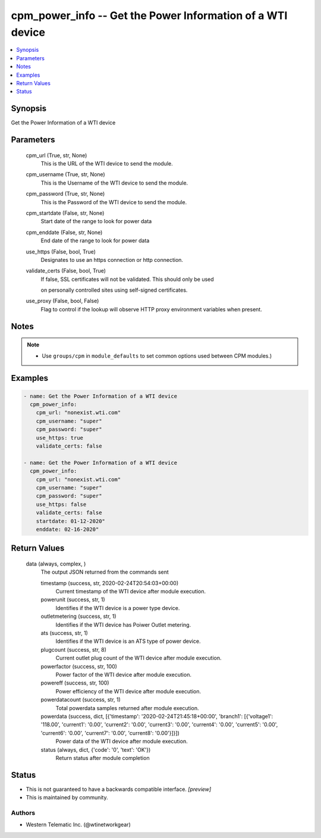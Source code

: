 
cpm_power_info -- Get the Power Information of a WTI device
===========================================================

.. contents::
   :local:
   :depth: 1


Synopsis
--------

Get the Power Information of a WTI device






Parameters
----------

  cpm_url (True, str, None)
    This is the URL of the WTI device to send the module.


  cpm_username (True, str, None)
    This is the Username of the WTI device to send the module.


  cpm_password (True, str, None)
    This is the Password of the WTI device to send the module.


  cpm_startdate (False, str, None)
    Start date of the range to look for power data


  cpm_enddate (False, str, None)
    End date of the range to look for power data


  use_https (False, bool, True)
    Designates to use an https connection or http connection.


  validate_certs (False, bool, True)
    If false, SSL certificates will not be validated. This should only be used

    on personally controlled sites using self-signed certificates.


  use_proxy (False, bool, False)
    Flag to control if the lookup will observe HTTP proxy environment variables when present.





Notes
-----

.. note::
   - Use ``groups/cpm`` in ``module_defaults`` to set common options used between CPM modules.)




Examples
--------

.. code-block:: yaml+jinja

    
    - name: Get the Power Information of a WTI device
      cpm_power_info:
        cpm_url: "nonexist.wti.com"
        cpm_username: "super"
        cpm_password: "super"
        use_https: true
        validate_certs: false

    - name: Get the Power Information of a WTI device
      cpm_power_info:
        cpm_url: "nonexist.wti.com"
        cpm_username: "super"
        cpm_password: "super"
        use_https: false
        validate_certs: false
        startdate: 01-12-2020"
        enddate: 02-16-2020"



Return Values
-------------

  data (always, complex, )
    The output JSON returned from the commands sent

    timestamp (success, str, 2020-02-24T20:54:03+00:00)
      Current timestamp of the WTI device after module execution.

    powerunit (success, str, 1)
      Identifies if the WTI device is a power type device.

    outletmetering (success, str, 1)
      Identifies if the WTI device has Poiwer Outlet metering.

    ats (success, str, 1)
      Identifies if the WTI device is an ATS type of power device.

    plugcount (success, str, 8)
      Current outlet plug count of the WTI device after module execution.

    powerfactor (success, str, 100)
      Power factor of the WTI device after module execution.

    powereff (success, str, 100)
      Power efficiency of the WTI device after module execution.

    powerdatacount (success, str, 1)
      Total powerdata samples returned after module execution.

    powerdata (success, dict, [{'timestamp': '2020-02-24T21:45:18+00:00', 'branch1': [{'voltage1': '118.00', 'current1': '0.00', 'current2': '0.00', 'current3': '0.00', 'current4': '0.00', 'current5': '0.00', 'current6': '0.00', 'current7': '0.00', 'current8': '0.00'}]}])
      Power data of the WTI device after module execution.

    status (always, dict, {'code': '0', 'text': 'OK'})
      Return status after module completion





Status
------




- This  is not guaranteed to have a backwards compatible interface. *[preview]*


- This  is maintained by community.



Authors
~~~~~~~

- Western Telematic Inc. (@wtinetworkgear)

